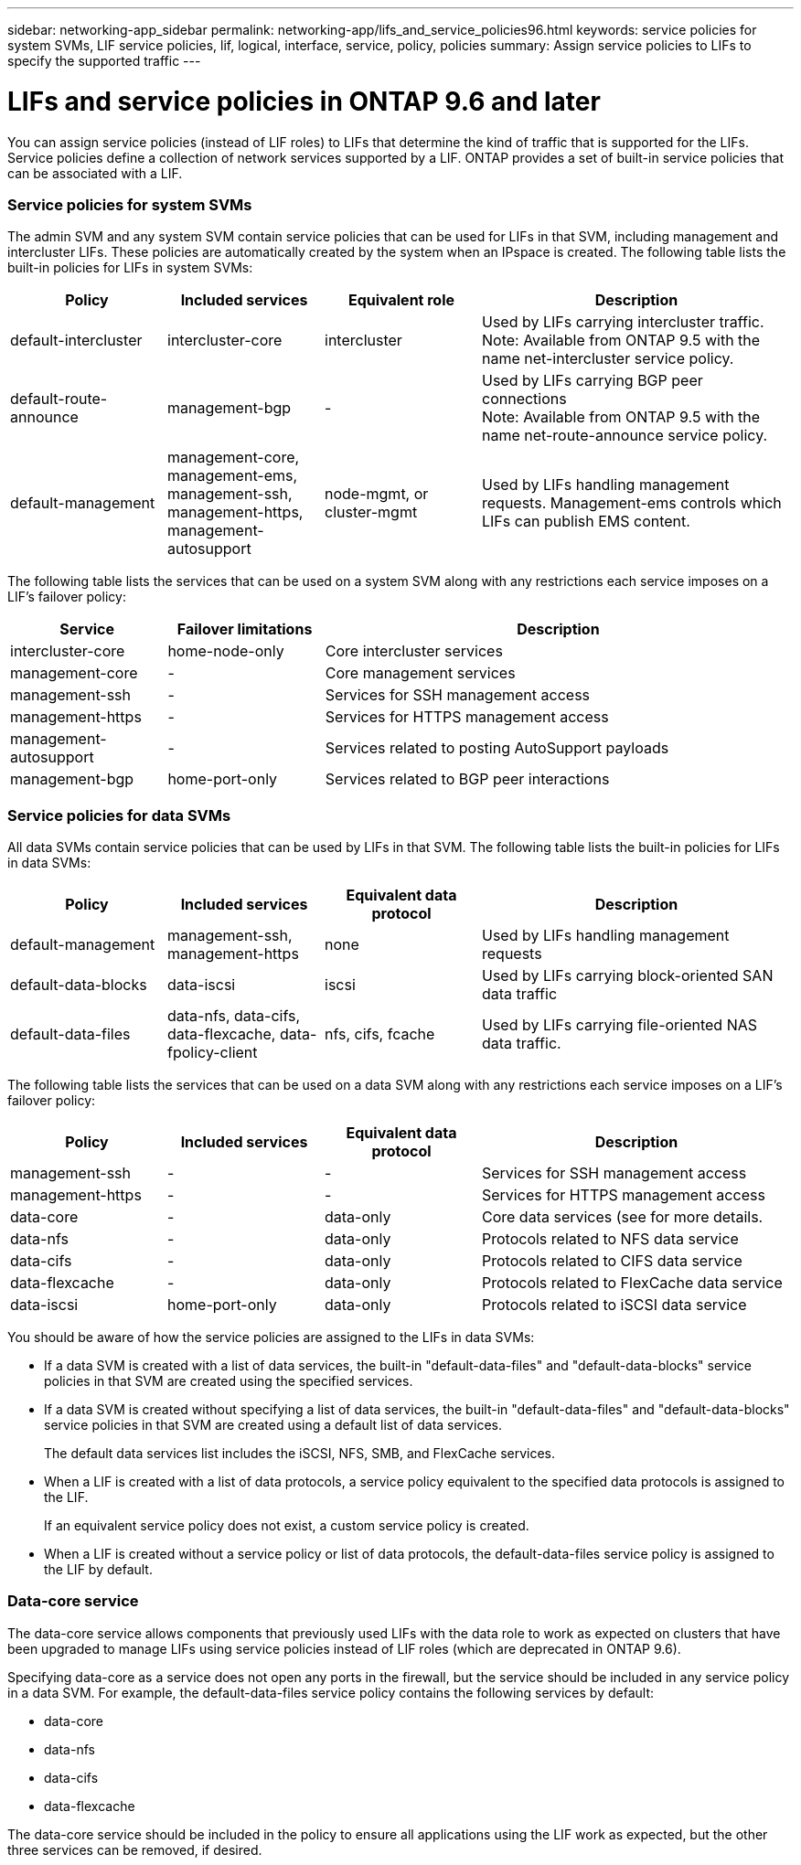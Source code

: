---
sidebar: networking-app_sidebar
permalink: networking-app/lifs_and_service_policies96.html
keywords: service policies for system SVMs, LIF service policies, lif, logical, interface, service, policy, policies
summary: Assign service policies to LIFs to specify the supported traffic
---

= LIFs and service policies in ONTAP 9.6 and later
:hardbreaks:
:nofooter:
:icons: font
:linkattrs:
:imagesdir: ./media/

//
// This file was created with NDAC Version 2.0 (August 17, 2020)
//
// 2020-11-23 12:34:44.520077
//

[.lead]
You can assign service policies (instead of LIF roles) to LIFs that determine the kind of traffic that is supported for the LIFs. Service policies define a collection of network services supported by a LIF. ONTAP provides a set of built-in service policies that can be associated with a LIF.

=== Service policies for system SVMs

The admin SVM and any system SVM contain service policies that can be used for LIFs in that SVM, including management and intercluster LIFs. These policies are automatically created by the system when an IPspace is created. The following table lists the built-in policies for LIFs in system SVMs:

[cols="20,20,20,40"]
|===
|Policy |Included services |Equivalent role |Description

|default-intercluster
|intercluster-core
|intercluster
|Used by LIFs carrying intercluster traffic.
Note: Available from ONTAP 9.5 with the name net-intercluster service policy.
|default-route-announce
|management-bgp
|-
|Used by LIFs carrying BGP peer connections
Note: Available from ONTAP 9.5 with the name net-route-announce service policy.
|default-management
|management-core, management-ems, management-ssh, management-https, management-autosupport
|node-mgmt, or cluster-mgmt
|Used by LIFs handling management requests. Management-ems controls which LIFs can publish EMS content.
|===

The following table lists the services that can be used on a system SVM along with any restrictions each service imposes on a LIF's failover policy:

[cols="20,20,60"]
|===
|Service |Failover limitations |Description

|intercluster-core
|home-node-only
|Core intercluster services
|management-core
|-
|Core management services
|management-ssh
|-
|Services for SSH management access
|management-https
|-
|Services for HTTPS management access
|management-autosupport
|-
|Services related to posting AutoSupport payloads
|management-bgp
|home-port-only
|Services related to BGP peer interactions
|===

=== Service policies for data SVMs

All data SVMs contain service policies that can be used by LIFs in that SVM. The following table lists the built-in policies for LIFs in data SVMs:

[cols="20,20,20,40"]
|===
|Policy |Included services |Equivalent data protocol |Description

|default-management
|management-ssh, management-https
|none
|Used by LIFs handling management requests
|default-data-blocks
|data-iscsi
|iscsi
|Used by LIFs carrying block-oriented SAN data traffic
|default-data-files
|data-nfs, data-cifs, data-flexcache, data-fpolicy-client
|nfs, cifs, fcache
|Used by LIFs carrying file-oriented NAS data traffic.
|===

The following table lists the services that can be used on a data SVM along with any restrictions each service imposes on a LIF's failover policy:

[cols="20,20,20,40"]
|===
|Policy |Included services |Equivalent data protocol |Description

|management-ssh
|-
|-
|Services for SSH management access
|management-https
|-
|-
|Services for HTTPS management access
|data-core
|-
|data-only
|Core data services (see for more details.
|data-nfs
|-
|data-only
|Protocols related to NFS data service
|data-cifs
|-
|data-only
|Protocols related to CIFS data service
|data-flexcache
|-
|data-only
|Protocols related to FlexCache data service
|data-iscsi
|home-port-only
|data-only
|Protocols related to iSCSI data service
|===

You should be aware of how the service policies are assigned to the LIFs in data SVMs:

* If a data SVM is created with a list of data services, the built-in "default-data-files" and "default-data-blocks" service policies in that SVM are created using the specified services.
* If a data SVM is created without specifying a list of data services, the built-in "default-data-files" and "default-data-blocks" service policies in that SVM are created using a default list of data services.
+
The default data services list includes the iSCSI, NFS, SMB, and FlexCache services.
* When a LIF is created with a list of data protocols, a service policy equivalent to the specified data protocols is assigned to the LIF.
+
If an equivalent service policy does not exist, a custom service policy is created.
* When a LIF is created without a service policy or list of data protocols, the default-data-files service policy is assigned to the LIF by default.

=== Data-core service

The data-core service allows components that previously used LIFs with the data role to work as expected on clusters that have been upgraded to manage LIFs using service policies instead of LIF roles (which are deprecated in ONTAP 9.6).

Specifying data-core as a service does not open any ports in the firewall, but the service should be included in any service policy in a data SVM. For example, the default-data-files service policy contains the following services by default:

* data-core
* data-nfs
* data-cifs
* data-flexcache

The data-core service should be included in the policy to ensure all applications using the LIF work as expected, but the other three services can be removed, if desired.
